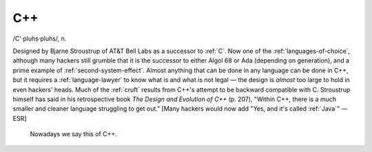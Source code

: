 .. _C-plus-plus:

============================================================
C++
============================================================

/C'·pluhs·pluhs/, n\.

Designed by Bjarne Stroustrup of AT&T Bell Labs as a successor to :ref:`C`\.
Now one of the :ref:`languages-of-choice`\, although many hackers still grumble that it is the successor to either Algol 68 or Ada (depending on generation), and a prime example of :ref:`second-system-effect`\.
Almost anything that can be done in any language can be done in C++, but it requires a :ref:`language-lawyer` to know what is and what is not legal — the design is *almost* too large to hold in even hackers' heads.
Much of the :ref:`cruft` results from C++'s attempt to be backward compatible with C. Stroustrup himself has said in his retrospective book *The Design and Evolution of C++* (p. 207), "Within C++, there is a much smaller and cleaner language struggling to get out."
[Many hackers would now add "Yes, and it's called :ref:`Java`\" —ESR]

.. _PLI:

.. figure:: /graphics/fortran.png
   
   Nowadays we say this of C++.
   


